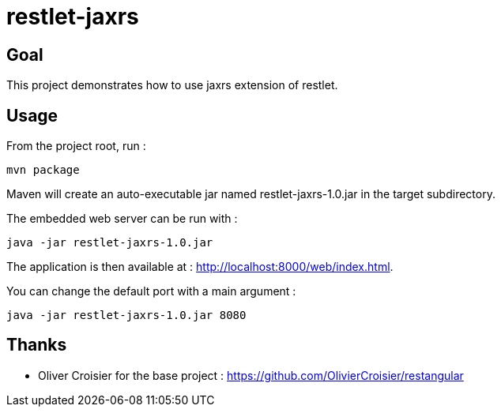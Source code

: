= restlet-jaxrs

== Goal
This project demonstrates how to use jaxrs extension of restlet.

== Usage

From the project root, run :

[source]
----
mvn package
----

Maven will create an auto-executable jar named restlet-jaxrs-1.0.jar in the target subdirectory.

The embedded web server can be run with :

[source]
----
java -jar restlet-jaxrs-1.0.jar
----
The application is then available at : http://localhost:8000/web/index.html.

You can change the default port with a main argument :

[source]
----
java -jar restlet-jaxrs-1.0.jar 8080
----

== Thanks
* Oliver Croisier for the base project : https://github.com/OlivierCroisier/restangular
